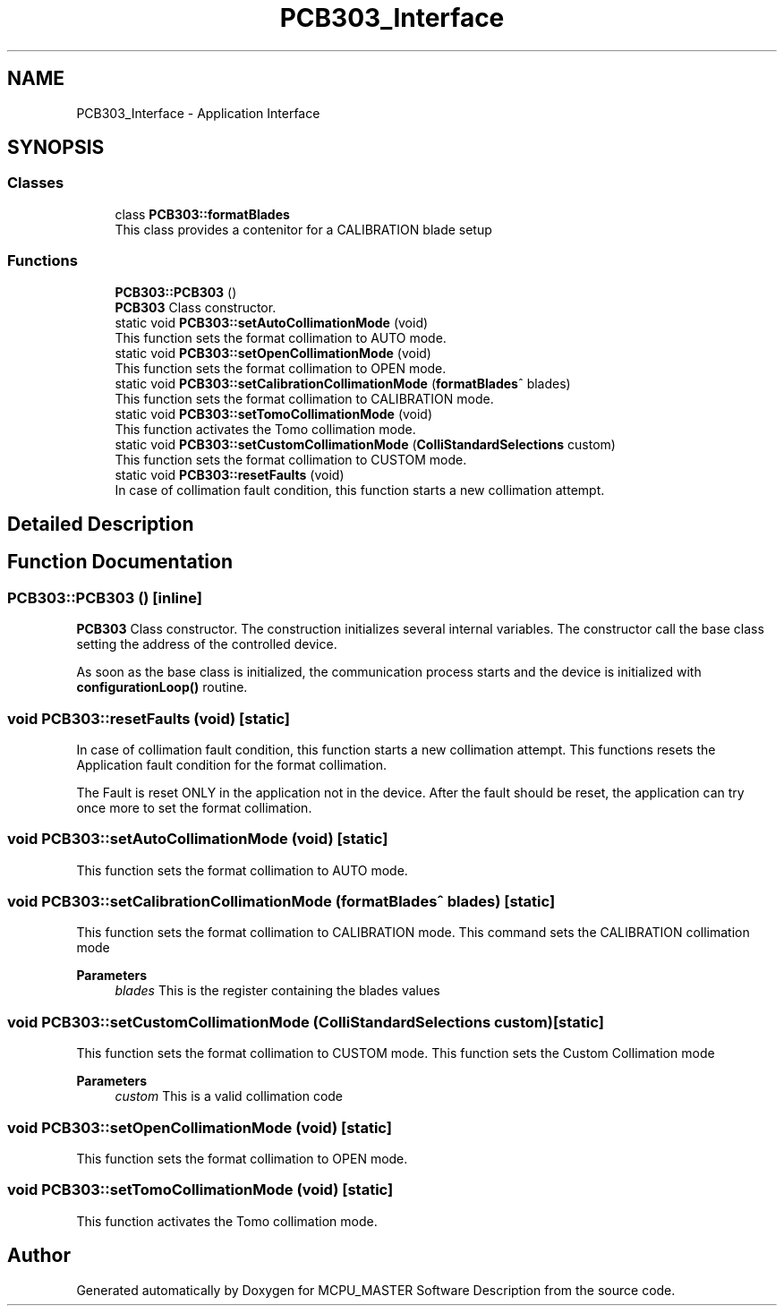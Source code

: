 .TH "PCB303_Interface" 3 "Mon Dec 4 2023" "MCPU_MASTER Software Description" \" -*- nroff -*-
.ad l
.nh
.SH NAME
PCB303_Interface \- Application Interface
.SH SYNOPSIS
.br
.PP
.SS "Classes"

.in +1c
.ti -1c
.RI "class \fBPCB303::formatBlades\fP"
.br
.RI "This class provides a contenitor for a CALIBRATION blade setup"
.in -1c
.SS "Functions"

.in +1c
.ti -1c
.RI "\fBPCB303::PCB303\fP ()"
.br
.RI "\fBPCB303\fP Class constructor\&. "
.in -1c
.in +1c
.ti -1c
.RI "static void \fBPCB303::setAutoCollimationMode\fP (void)"
.br
.RI "This function sets the format collimation to AUTO mode\&. "
.ti -1c
.RI "static void \fBPCB303::setOpenCollimationMode\fP (void)"
.br
.RI "This function sets the format collimation to OPEN mode\&. "
.ti -1c
.RI "static void \fBPCB303::setCalibrationCollimationMode\fP (\fBformatBlades\fP^ blades)"
.br
.RI "This function sets the format collimation to CALIBRATION mode\&. "
.ti -1c
.RI "static void \fBPCB303::setTomoCollimationMode\fP (void)"
.br
.RI "This function activates the Tomo collimation mode\&. "
.ti -1c
.RI "static void \fBPCB303::setCustomCollimationMode\fP (\fBColliStandardSelections\fP custom)"
.br
.RI "This function sets the format collimation to CUSTOM mode\&. "
.ti -1c
.RI "static void \fBPCB303::resetFaults\fP (void)"
.br
.RI "In case of collimation fault condition, this function starts a new collimation attempt\&. "
.in -1c
.SH "Detailed Description"
.PP 

.SH "Function Documentation"
.PP 
.SS "PCB303::PCB303 ()\fC [inline]\fP"

.PP
\fBPCB303\fP Class constructor\&. The construction initializes several internal variables\&. The constructor call the base class setting the address of the controlled device\&.
.PP
As soon as the base class is initialized, the communication process starts and the device is initialized with \fBconfigurationLoop()\fP routine\&.
.SS "void PCB303::resetFaults (void)\fC [static]\fP"

.PP
In case of collimation fault condition, this function starts a new collimation attempt\&. This functions resets the Application fault condition for the format collimation\&.
.PP
The Fault is reset ONLY in the application not in the device\&. After the fault should be reset, the application can try once more to set the format collimation\&.
.SS "void PCB303::setAutoCollimationMode (void)\fC [static]\fP"

.PP
This function sets the format collimation to AUTO mode\&. 
.SS "void PCB303::setCalibrationCollimationMode (\fBformatBlades\fP^ blades)\fC [static]\fP"

.PP
This function sets the format collimation to CALIBRATION mode\&. This command sets the CALIBRATION collimation mode 
.PP
\fBParameters\fP
.RS 4
\fIblades\fP This is the register containing the blades values
.RE
.PP

.SS "void PCB303::setCustomCollimationMode (\fBColliStandardSelections\fP custom)\fC [static]\fP"

.PP
This function sets the format collimation to CUSTOM mode\&. This function sets the Custom Collimation mode
.PP
\fBParameters\fP
.RS 4
\fIcustom\fP This is a valid collimation code
.RE
.PP

.SS "void PCB303::setOpenCollimationMode (void)\fC [static]\fP"

.PP
This function sets the format collimation to OPEN mode\&. 
.SS "void PCB303::setTomoCollimationMode (void)\fC [static]\fP"

.PP
This function activates the Tomo collimation mode\&. 
.SH "Author"
.PP 
Generated automatically by Doxygen for MCPU_MASTER Software Description from the source code\&.
